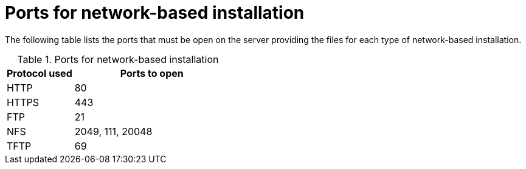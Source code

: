 [id="ports-for-network-based-installation_{context}"]
= Ports for network-based installation

The following table lists the ports that must be open on the server providing the files for each type of network-based installation.

.Ports for network-based installation
[options="header"]
[cols="30%,70%"]
|===
| Protocol used  | Ports to open
| HTTP  | 80
| HTTPS  | 443
| FTP | 21
| NFS | 2049, 111, 20048
| TFTP | 69
|===


